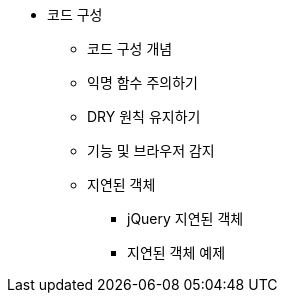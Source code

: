 * 코드 구성
** 코드 구성 개념
** 익명 함수 주의하기
** DRY 원칙 유지하기
** 기능 및 브라우저 감지
** 지연된 객체
*** jQuery 지연된 객체
*** 지연된 객체 예제